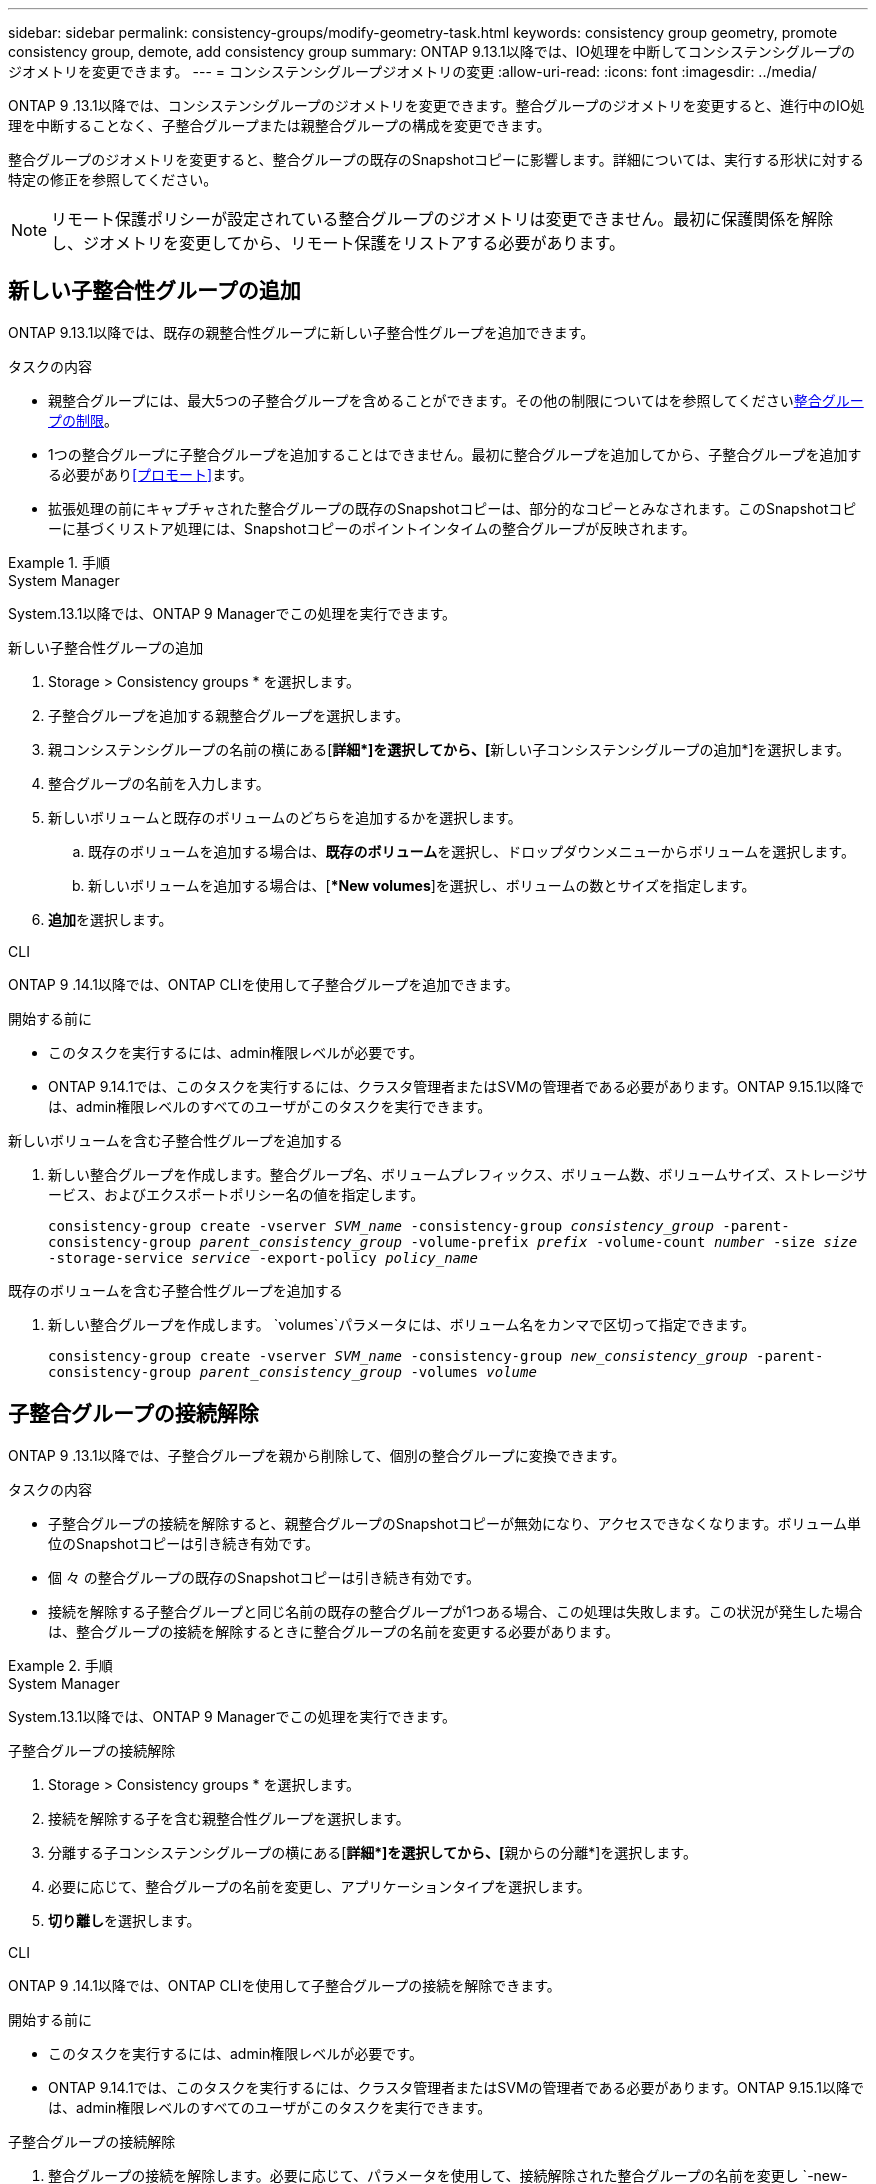 ---
sidebar: sidebar 
permalink: consistency-groups/modify-geometry-task.html 
keywords: consistency group geometry, promote consistency group, demote, add consistency group 
summary: ONTAP 9.13.1以降では、IO処理を中断してコンシステンシグループのジオメトリを変更できます。 
---
= コンシステンシグループジオメトリの変更
:allow-uri-read: 
:icons: font
:imagesdir: ../media/


[role="lead"]
ONTAP 9 .13.1以降では、コンシステンシグループのジオメトリを変更できます。整合グループのジオメトリを変更すると、進行中のIO処理を中断することなく、子整合グループまたは親整合グループの構成を変更できます。

整合グループのジオメトリを変更すると、整合グループの既存のSnapshotコピーに影響します。詳細については、実行する形状に対する特定の修正を参照してください。


NOTE: リモート保護ポリシーが設定されている整合グループのジオメトリは変更できません。最初に保護関係を解除し、ジオメトリを変更してから、リモート保護をリストアする必要があります。



== 新しい子整合性グループの追加

ONTAP 9.13.1以降では、既存の親整合性グループに新しい子整合性グループを追加できます。

.タスクの内容
* 親整合グループには、最大5つの子整合グループを含めることができます。その他の制限についてはを参照してくださいxref:limits.html[整合グループの制限]。
* 1つの整合グループに子整合グループを追加することはできません。最初に整合グループを追加してから、子整合グループを追加する必要があり<<プロモート>>ます。
* 拡張処理の前にキャプチャされた整合グループの既存のSnapshotコピーは、部分的なコピーとみなされます。このSnapshotコピーに基づくリストア処理には、Snapshotコピーのポイントインタイムの整合グループが反映されます。


.手順
[role="tabbed-block"]
====
.System Manager
--
System.13.1以降では、ONTAP 9 Managerでこの処理を実行できます。

.新しい子整合性グループの追加
. Storage > Consistency groups * を選択します。
. 子整合グループを追加する親整合グループを選択します。
. 親コンシステンシグループの名前の横にある[**詳細*]を選択してから、[**新しい子コンシステンシグループの追加*]を選択します。
. 整合グループの名前を入力します。
. 新しいボリュームと既存のボリュームのどちらを追加するかを選択します。
+
.. 既存のボリュームを追加する場合は、**既存のボリューム**を選択し、ドロップダウンメニューからボリュームを選択します。
.. 新しいボリュームを追加する場合は、[**New volumes*]を選択し、ボリュームの数とサイズを指定します。


. **追加**を選択します。


--
.CLI
--
ONTAP 9 .14.1以降では、ONTAP CLIを使用して子整合グループを追加できます。

.開始する前に
* このタスクを実行するには、admin権限レベルが必要です。
* ONTAP 9.14.1では、このタスクを実行するには、クラスタ管理者またはSVMの管理者である必要があります。ONTAP 9.15.1以降では、admin権限レベルのすべてのユーザがこのタスクを実行できます。


.新しいボリュームを含む子整合性グループを追加する
. 新しい整合グループを作成します。整合グループ名、ボリュームプレフィックス、ボリューム数、ボリュームサイズ、ストレージサービス、およびエクスポートポリシー名の値を指定します。
+
`consistency-group create -vserver _SVM_name_ -consistency-group _consistency_group_ -parent-consistency-group _parent_consistency_group_ -volume-prefix _prefix_ -volume-count _number_ -size _size_ -storage-service _service_ -export-policy _policy_name_`



.既存のボリュームを含む子整合性グループを追加する
. 新しい整合グループを作成します。 `volumes`パラメータには、ボリューム名をカンマで区切って指定できます。
+
`consistency-group create -vserver _SVM_name_ -consistency-group _new_consistency_group_ -parent-consistency-group _parent_consistency_group_ -volumes _volume_`



--
====


== 子整合グループの接続解除

ONTAP 9 .13.1以降では、子整合グループを親から削除して、個別の整合グループに変換できます。

.タスクの内容
* 子整合グループの接続を解除すると、親整合グループのSnapshotコピーが無効になり、アクセスできなくなります。ボリューム単位のSnapshotコピーは引き続き有効です。
* 個 々 の整合グループの既存のSnapshotコピーは引き続き有効です。
* 接続を解除する子整合グループと同じ名前の既存の整合グループが1つある場合、この処理は失敗します。この状況が発生した場合は、整合グループの接続を解除するときに整合グループの名前を変更する必要があります。


.手順
[role="tabbed-block"]
====
.System Manager
--
System.13.1以降では、ONTAP 9 Managerでこの処理を実行できます。

.子整合グループの接続解除
. Storage > Consistency groups * を選択します。
. 接続を解除する子を含む親整合性グループを選択します。
. 分離する子コンシステンシグループの横にある[**詳細*]を選択してから、[**親からの分離*]を選択します。
. 必要に応じて、整合グループの名前を変更し、アプリケーションタイプを選択します。
. **切り離し**を選択します。


--
.CLI
--
ONTAP 9 .14.1以降では、ONTAP CLIを使用して子整合グループの接続を解除できます。

.開始する前に
* このタスクを実行するには、admin権限レベルが必要です。
* ONTAP 9.14.1では、このタスクを実行するには、クラスタ管理者またはSVMの管理者である必要があります。ONTAP 9.15.1以降では、admin権限レベルのすべてのユーザがこのタスクを実行できます。


.子整合グループの接続解除
. 整合グループの接続を解除します。必要に応じて、パラメータを使用して、接続解除された整合グループの名前を変更し `-new-name`ます。
+
`consistency-group detach -vserver _SVM_name_ -consistency-group _child_consistency_group_ -parent-consistency-group _parent_consistency_group_ [-new-name _new_name_]`



--
====


== 親整合グループの下に既存の単一の整合グループを移動する

ONTAP 9 .13.1以降では、既存の単一の整合グループを子整合グループに変換できます。移動処理中に、既存の親整合グループの下に整合グループを移動するか、新しい親整合グループを作成できます。

.タスクの内容
* 親整合グループには子が4つ以下である必要があります。親整合グループには、最大5つの子整合グループを含めることができます。その他の制限についてはを参照してくださいxref:limits.html[整合グループの制限]。
* この処理の前にキャプチャされた_parent_consistencyグループの既存のSnapshotコピーは、部分的なコピーとみなされます。これらのSnapshotコピーの1つに基づくリストア処理には、Snapshotコピーのポイントインタイムの整合グループが反映されます。
* 1つの整合グループの既存のSnapshotコピーは有効なままです。


.手順
[role="tabbed-block"]
====
.System Manager
--
System.13.1以降では、ONTAP 9 Managerでこの処理を実行できます。

.親整合グループの下に既存の単一の整合グループを移動する
. Storage > Consistency groups * を選択します。
. 変換する整合グループを選択します。
. [**More*]を選択してから、[**Move under different consistency group]**を選択します。
. 必要に応じて、整合グループの新しい名前を入力し、コンポーネントタイプを選択します。デフォルトでは、コンポーネントタイプはOtherになります。
. 既存の親整合グループに移行するか、新しい親整合グループを作成するかを選択します。
+
.. 既存の親コンシステンシグループに移行するには、**既存のコンシステンシグループ**を選択し、ドロップダウンメニューからコンシステンシグループを選択します。
.. 新しい親コンシステンシグループを作成するには、[**新しいコンシステンシグループ*]を選択し、新しいコンシステンシグループの名前を指定します。


. **移動**を選択します。


--
.CLI
--
ONTAP 9 .14.1以降では、ONTAP CLIを使用して、親整合グループの下に1つの整合グループを移動できます。

.開始する前に
* このタスクを実行するには、admin権限レベルが必要です。
* ONTAP 9.14.1では、このタスクを実行するには、クラスタ管理者またはSVMの管理者である必要があります。ONTAP 9.15.1以降では、admin権限レベルのすべてのユーザがこのタスクを実行できます。


.新しい親整合グループの下に整合グループを移動する
. 新しい親整合グループを作成します。パラメータを指定する `-consistency-groups`と、既存の整合グループが新しい親に移行されます。
+
`consistency-group attach -vserver _svm_name_ -consistency-group _parent_consistency_group_ -consistency-groups _child_consistency_group_`



.既存の整合グループの下に整合グループを移動する
. 整合グループを移動します。
+
`consistency-group add -vserver _SVM_name_ -consistency-group _consistency_group_ -parent-consistency-group _parent_consistency_group_`



--
====


== 子整合グループを昇格する

ONTAP 9 .13.1以降では、単一の整合グループを親整合グループに昇格できます。単一の整合グループを親に昇格すると、元の単一の整合グループ内のすべてのボリュームを継承する新しい子整合グループも作成されます。

.タスクの内容
* 子整合グループを親整合グループに変換する場合は、まず子整合グループを作成してから、次の手順を実行する必要があります<<detach>>。
* 整合グループの既存のSnapshotコピーは、整合グループを昇格したあとも有効なままです。


[role="tabbed-block"]
====
.System Manager
--
System.13.1以降では、ONTAP 9 Managerでこの処理を実行できます。

.子整合グループを昇格する
. Storage > Consistency groups * を選択します。
. 昇格する整合性グループを選択します。
. **More**を選択してから、**Promote to parent consistency group **を選択します。
. **名前**を入力し、子コンシステンシグループの**コンポーネントタイプ**を選択します。
. **プロモート**を選択します。


--
.CLI
--
ONTAP 9 .14.1以降では、ONTAP CLIを使用して、親整合グループの下に1つの整合グループを移動できます。

.開始する前に
* このタスクを実行するには、admin権限レベルが必要です。
* ONTAP 9.14.1では、このタスクを実行するには、クラスタ管理者またはSVMの管理者である必要があります。ONTAP 9.15.1以降では、admin権限レベルのすべてのユーザがこのタスクを実行できます。


.子整合グループを昇格する
. 整合グループを昇格します。このコマンドは、1つの親整合グループと1つの子整合グループを作成します。
+
`consistency-group promote -vserver _SVM_name_ -consistency-group _existing_consistency_group_ -new-name _new_child_consistency_group_`



--
====


== 親を単一の整合グループに降格

ONTAP 9 .13.1以降では、親整合グループを単一の整合グループに降格できます。親を降格すると、整合グループの階層がフラット化され、関連付けられている子整合グループがすべて削除されます。整合グループ内のすべてのボリュームは、新しい単一の整合グループに残ります。

.タスクの内容
* _parent_consistencyグループの既存のSnapshotコピーは、単一の整合性に降格したあとも有効なままです。その親のassociated_child_consistencyグループの既存のSnapshotコピーは、降格時に無効になります。子整合グループ内の個 々 のボリュームSnapshotコピーには、ボリューム単位のSnapshotコピーとして引き続きアクセスできます。


.手順
[role="tabbed-block"]
====
.System Manager
--
System.13.1以降では、ONTAP 9 Managerでこの処理を実行できます。

.整合グループを降格する
. Storage > Consistency groups * を選択します。
. 降格する親整合性グループを選択します。
. ** More**を選択してから** Demote to single consistency group **を選択します。
. 関連付けられているすべての子整合グループが削除され、そのボリュームが新しい単一の整合グループの下に移動されることを示す警告が表示されます。**降格**を選択して、影響を理解していることを確認します。


--
.CLI
--
ONTAP 9 .14.1以降では、ONTAP CLIを使用して整合グループを降格できます。

.開始する前に
* このタスクを実行するには、admin権限レベルが必要です。
* ONTAP 9.14.1では、このタスクを実行するには、クラスタ管理者またはSVMの管理者である必要があります。ONTAP 9.15.1以降では、admin権限レベルのすべてのユーザがこのタスクを実行できます。


.整合グループを降格する
. 整合グループを降格します。オプションのパラメータを使用し `-new-name`て、整合グループの名前を変更します。
+
`consistency-group demote -vserver _SVM_name_ -consistency-group _parent_consistency_group_ [-new-name _new_consistency_group_name_]`



--
====